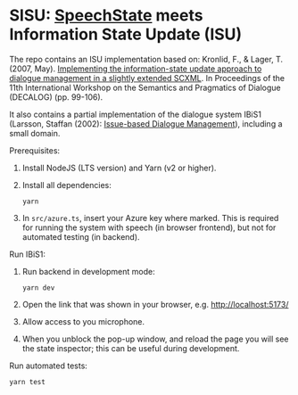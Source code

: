 * SISU: [[https://github.com/vladmaraev/speechstate][SpeechState]] meets Information State Update (ISU)

The repo contains an ISU implementation based on: Kronlid, F., & Lager, T. (2007, May). [[https://archive.illc.uva.nl/semdial/proceedings/semdial2007_decalog_proceedings.pdf][Implementing the information-state update approach to dialogue management in a slightly extended SCXML]]. In Proceedings of the 11th International Workshop on the Semantics and Pragmatics of Dialogue (DECALOG) (pp. 99-106).

It also contains a partial implementation of the dialogue system IBiS1 (Larsson, Staffan (2002): [[https://citeseerx.ist.psu.edu/document?repid=rep1&type=pdf&doi=975e3dfccc0cf203565ea7fb370428743c1347a6][Issue-based Dialogue Management]]), including a small domain.

Prerequisites:
1. Install NodeJS (LTS version) and Yarn (v2 or higher).
2. Install all dependencies:
   #+begin_src 
     yarn
   #+end_src
3. In =src/azure.ts=, insert your Azure key where marked. This is required for running the system with speech (in browser frontend), but not for automated testing (in backend).

Run IBiS1:
1. Run backend in development mode:
   #+begin_src 
     yarn dev
   #+end_src
2. Open the link that was shown in your browser, e.g. http://localhost:5173/
3. Allow access to you microphone.
4. When you unblock the pop-up window, and reload the page you will see the state inspector; this can be useful during development.

Run automated tests:
#+begin_src
 yarn test
#+end_src
